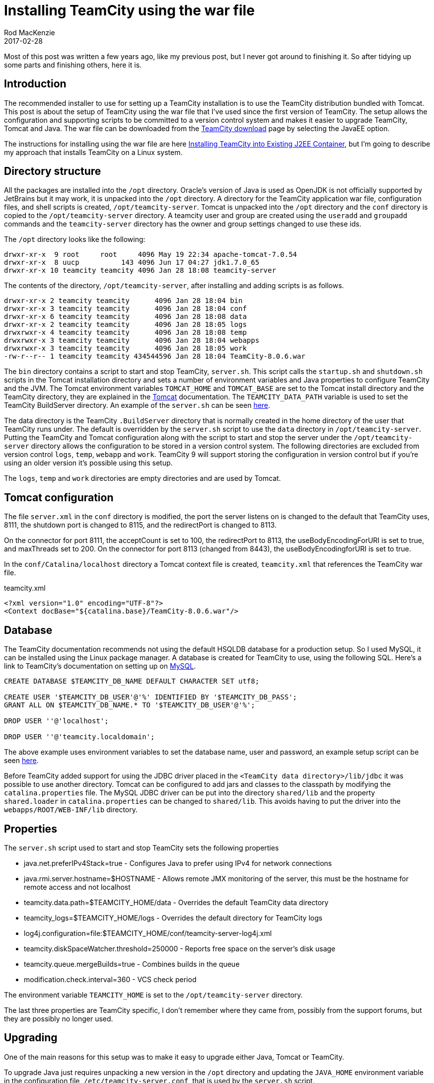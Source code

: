 = Installing TeamCity using the war file
Rod MacKenzie
2017-02-28
:jbake-type: post
:jbake-status: published
:jbake-tags: teamcity, installation, configuration
:idprefix:
:uri-teamcity-download: https://www.jetbrains.com/teamcity/download/index.html
:uri-teamcity-documentation: https://confluence.jetbrains.com/display/TCD10
:uri-teamcity-install: {uri-teamcity-documentation}/Installing+and+Configuring+the+TeamCity+Server#InstallingandConfiguringtheTeamCityServer-InstallingTeamCityintoExistingJ2EEContainer
:uri-teamcity-mysql-config: {uri-teamcity-documentation}/Setting+up+an+External+Database#SettingupanExternalDatabase-MySQL
:uri-tomcat-running: https://tomcat.apache.org/tomcat-7.0-doc/RUNNING.txt
:uri-teamcity-server-setup: https://github.com/rodm/teamcity-vagrant/blob/409a7f071cb93c1d7f20f82b21b50716f7e97109/scripts/setup-server.sh
:uri-teamcity-database-setup: {uri-teamcity-server-setup}#L44
:uri-teamcity-agent-setup: https://github.com/rodm/teamcity-vagrant/blob/409a7f071cb93c1d7f20f82b21b50716f7e97109/scripts/setup-agent.sh
:uri-teamcity-server-script: https://github.com/rodm/teamcity-vagrant/blob/409a7f071cb93c1d7f20f82b21b50716f7e97109/files/server/bin/server.sh
:uri-teamcity-vagrant: https://github.com/rodm/teamcity-vagrant
:uri-packer: https://www.packer.io/

Most of this post was written a few years ago, like my previous post, but I never got around to finishing it. So after
tidying up some parts and finishing others, here it is.

== Introduction

The recommended installer to use for setting up a TeamCity installation is to use the TeamCity distribution bundled
with Tomcat. This post is about the setup of TeamCity using the war file that I've used since the first version of
TeamCity. The setup allows the configuration and supporting scripts to be committed to a version control system and
makes it easier to upgrade TeamCity, Tomcat and Java. The war file can be downloaded from the
{uri-teamcity-download}[TeamCity download] page by selecting the JavaEE option.

The instructions for installing using the war file are here
{uri-teamcity-install}[Installing TeamCity into Existing J2EE Container],
but I'm going to describe my approach that installs TeamCity on a Linux system.

== Directory structure

All the packages are installed into the `/opt` directory. Oracle's version of Java is used as OpenJDK is not officially
supported by JetBrains but it may work, it is unpacked into the `/opt` directory. A directory for the TeamCity
application war file, configuration files, and shell scripts is created, `/opt/teamcity-server`. Tomcat is unpacked
into the `/opt` directory and the `conf` directory is copied to the `/opt/teamcity-server` directory. A teamcity user
and group are created using the `useradd` and `groupadd` commands and the `teamcity-server` directory has the owner
and group settings changed to use these ids.

The `/opt` directory looks like the following:

[source]
----
drwxr-xr-x  9 root     root     4096 May 19 22:34 apache-tomcat-7.0.54
drwxr-xr-x  8 uucp          143 4096 Jun 17 04:27 jdk1.7.0_65
drwxr-xr-x 10 teamcity teamcity 4096 Jan 28 18:08 teamcity-server
----

The contents of the directory, `/opt/teamcity-server`, after installing and adding scripts is as follows.

[source]
----
drwxr-xr-x 2 teamcity teamcity      4096 Jan 28 18:04 bin
drwxr-xr-x 3 teamcity teamcity      4096 Jan 28 18:04 conf
drwxr-xr-x 6 teamcity teamcity      4096 Jan 28 18:08 data
drwxr-xr-x 2 teamcity teamcity      4096 Jan 28 18:05 logs
drwxrwxr-x 4 teamcity teamcity      4096 Jan 28 18:08 temp
drwxrwxr-x 3 teamcity teamcity      4096 Jan 28 18:04 webapps
drwxrwxr-x 3 teamcity teamcity      4096 Jan 28 18:05 work
-rw-r--r-- 1 teamcity teamcity 434544596 Jan 28 18:04 TeamCity-8.0.6.war
----

The `bin` directory contains a script to start and stop TeamCity, `server.sh`. This script calls the `startup.sh` and
`shutdown.sh` scripts in the Tomcat installation directory and sets a number of environment variables and Java
properties to configure TeamCity and the JVM. The Tomcat environment variables `TOMCAT_HOME` and `TOMCAT_BASE` are
set to the Tomcat install directory and the TeamCity directory, they are explained in the {uri-tomcat-running}[Tomcat]
documentation. The `TEAMCITY_DATA_PATH` variable is used to set the TeamCity BuildServer directory. An example of
the `server.sh` can be seen {uri-teamcity-server-script}[here].

The data directory is the TeamCity `.BuildServer` directory that is normally created in the home directory of the user
that TeamCity runs under. The default is overridden by the `server.sh` script to use the `data` directory in
`/opt/teamcity-server`. Putting the TeamCity and Tomcat configuration along with the script to start and stop the server
under the `/opt/teamcity-server` directory allows the configuration to be stored in a version control system. The
following directories are excluded from version control `logs`, `temp`, `webapp` and `work`.
TeamCity 9 will support storing the configuration in version control but if you're using an older version it's
possible using this setup.

The `logs`, `temp` and `work` directories are empty directories and are used by Tomcat.

== Tomcat configuration

The file `server.xml` in the `conf` directory is modified, the port the server listens on is changed to the
default that TeamCity uses, 8111, the shutdown port is changed to 8115, and the redirectPort is changed to 8113.

On the connector for port 8111, the acceptCount is set to 100, the redirectPort to 8113, the useBodyEncodingForURI is
set to true, and maxThreads set to 200. On the connector for port 8113 (changed from 8443), the useBodyEncodingforURI
is set to true.

In the `conf/Catalina/localhost` directory a Tomcat context file is created, `teamcity.xml` that references the
TeamCity war file.

[source,xml]
.teamcity.xml
----
<?xml version="1.0" encoding="UTF-8"?>
<Context docBase="${catalina.base}/TeamCity-8.0.6.war"/>
----

== Database

The TeamCity documentation recommends not using the default HSQLDB database for a production setup. So I used MySQL,
it can be installed using the Linux package manager. A database is created for TeamCity to use, using the following SQL.
Here's a link to TeamCity's documentation on setting up on {uri-teamcity-mysql-config}[MySQL].

[source,sql]
----
CREATE DATABASE $TEAMCITY_DB_NAME DEFAULT CHARACTER SET utf8;

CREATE USER '$TEAMCITY_DB_USER'@'%' IDENTIFIED BY '$TEAMCITY_DB_PASS';
GRANT ALL ON $TEAMCITY_DB_NAME.* TO '$TEAMCITY_DB_USER'@'%';

DROP USER ''@'localhost';

DROP USER ''@'teamcity.localdomain'; 
----

The above example uses environment variables to set the database name, user and password, an example setup script
can be seen {uri-teamcity-database-setup}[here].

Before TeamCity added support for using the JDBC driver placed in the `<TeamCity data directory>/lib/jdbc` it was
possible to use another directory. Tomcat can be configured to add jars and classes to the classpath by modifying
the `catalina.properties` file. The MySQL JDBC driver can be put into the directory `shared/lib` and the property
`shared.loader` in `catalina.properties` can be changed to `shared/lib`. This avoids having to put the driver into the
`webapps/ROOT/WEB-INF/lib` directory.

== Properties

The `server.sh` script used to start and stop TeamCity sets the following properties

* java.net.preferIPv4Stack=true - Configures Java to prefer using IPv4 for network connections
* java.rmi.server.hostname=$HOSTNAME - Allows remote JMX monitoring of the server, this must be the hostname for
remote access and not localhost
* teamcity.data.path=$TEAMCITY_HOME/data - Overrides the default TeamCity data directory
* teamcity_logs=$TEAMCITY_HOME/logs - Overrides the default directory for TeamCity logs
* log4j.configuration=file:$TEAMCITY_HOME/conf/teamcity-server-log4j.xml
* teamcity.diskSpaceWatcher.threshold=250000 - Reports free space on the server's disk usage
* teamcity.queue.mergeBuilds=true - Combines builds in the queue
* modification.check.interval=360 - VCS check period

The environment variable `TEAMCITY_HOME` is set to the `/opt/teamcity-server` directory.

The last three properties are TeamCity specific, I don't remember where they came from, possibly from the support
forums, but they are possibly no longer used.

== Upgrading

One of the main reasons for this setup was to make it easy to upgrade either Java, Tomcat or TeamCity.

To upgrade Java just requires unpacking a new version in the `/opt` directory and updating the `JAVA_HOME` environment
variable in the configuration file, `/etc/teamcity-server.conf`, that is used by the `server.sh` script.

Similarly upgrading Tomcat requires unpacking into the `/opt` directory and updating the `CATALINA_HOME` environment
variable in the file `/etc/teamcity-server.conf`. Using the `CATALINA_BASE` environment variable allows the Tomcat
installation to be separate from the configuration files, `conf/catalina.properties` and `conf/server.xml`, used by
the TeamCity webapp.

To upgrade TeamCity, the server is shutdown and the database is backed up. The contents of the `logs`, `temp`,
`webapps` and `work` directories can be moved or deleted, the `conf/Catalina/localhost/teamcity.xml` file is updated
to reference the new TeamCity war file, and the server is started.

== Summary

The setup allows for easy upgrades of the various components, Java, Tomcat and TeamCity. All scripts and configuration
files for Tomcat and TeamCity are under one directory and can be committed to version control. It uses a little
less disk space than using the official installer, the default build agent and development package are omitted saving
about 35MB. While this isn't much it does avoid the possibility of starting the default build agent which could then
use about 500MB or more of disk space. I think it is recommended to avoid running a build agent on the same machine
as the build server.

An example of the setup described above can be found in the {uri-teamcity-server-setup}[setup-server.sh] script in
the {uri-teamcity-vagrant}[teamcity-vagrant] project.
It uses Vagrant to setup and start the TeamCity server and up to three Build Agents.

This post doesn't discuss the setup of TeamCity Build Agents, there is a {uri-teamcity-agent-setup}[setup-agent.sh]
script in the {uri-teamcity-vagrant}[teamcity-vagrant] project that downloads the buildAgent.zip file from the server
and configures the agent. The installation of Build Agents is probably a separate post, I've since created Build Agents
using {uri-packer}[Packer] and repackaged the buildAgent.zip as `RPM` and `deb` packages for Linux and a
`pkg` file for Mac, but I think most people will be looking at using Docker for running Build Agents.
